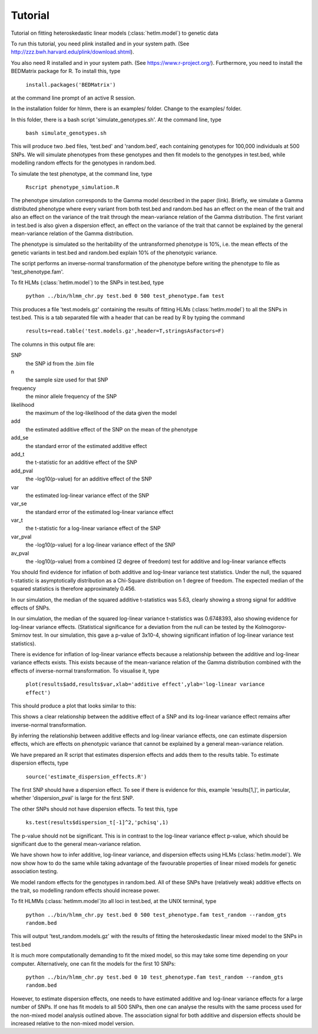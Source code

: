 Tutorial
********
Tutorial on fitting heteroskedastic linear models (:class:`hetlm.model`) to genetic data

To run this tutorial, you need plink installed and in your system path. (See http://zzz.bwh.harvard.edu/plink/download.shtml).

You also need R installed and in your system path. (See https://www.r-project.org/). Furthermore, you need to install the BEDMatrix package for R. To install this, type

   ``install.packages('BEDMatrix')``

at the command line prompt of an active R session.

In the installation folder for hlmm, there is an examples/ folder. Change to the examples/ folder.

In this folder, there is a bash script 'simulate_genotypes.sh'. At the command line, type

    ``bash simulate_genotypes.sh``

This will produce two .bed files, 'test.bed' and 'random.bed', each containing genotypes for 100,000 individuals at 500 SNPs. We will simulate phenotypes from these genotypes and then fit models to the genotypes in test.bed, while modelling random effects for the genotypes in random.bed.

To simulate the test phenotype, at the command line, type

    ``Rscript phenotype_simulation.R``

The phenotype simulation corresponds to the Gamma model described in the paper (link). Briefly, we simulate a Gamma distributed phenotype where every variant from both test.bed and random.bed has an effect on the mean of the trait and also an effect on the variance of the trait through the mean-variance relation of the Gamma distribution.
The first variant in test.bed is also given a dispersion effect, an effect on the variance of the trait that cannot be explained by the general mean-variance relation of the Gamma distribution.

The phenotype is simulated so the heritability of the untransformed phenotype is 10%, i.e. the mean effects of the genetic variants in test.bed and random.bed explain 10% of the phenotypic variance.

The script performs an inverse-normal transformation of the phenotype before writing the phenotype to file as 'test_phenotype.fam'.

To fit HLMs (:class:`hetlm.model`) to the SNPs in test.bed, type

    ``python ../bin/hlmm_chr.py test.bed 0 500 test_phenotype.fam test``

This produces a file 'test.models.gz' containing the results of fitting HLMs (:class:`hetlm.model`) to all the SNPs in test.bed. This is a tab separated file with a header that can be read by R by typing the command

   ``results=read.table('test.models.gz',header=T,stringsAsFactors=F)``

The columns in this output file are:

SNP
 the SNP id from the .bim file

n
 the sample size used for that SNP

frequency
 the minor allele frequency of the SNP

likelihood
 the maximum of the log-likelihood of the data given the model

add
 the estimated additive effect of the SNP on the mean of the phenotype

add_se
 the standard error of the estimated additive effect

add_t
 the t-statistic for an additive effect of the SNP

add_pval
 the -log10(p-value) for an additive effect of the SNP

var
 the estimated log-linear variance effect of the SNP

var_se
 the standard error of the estimated log-linear variance effect

var_t
 the t-statistic for a log-linear variance effect of the SNP

var_pval
 the -log10(p-value) for a log-linear variance effect of the SNP

av_pval
 the -log10(p-value) from a combined (2 degree of freedom) test for additive and log-linear variance effects

You should find evidence for inflation of both additive and log-linear variance test statistics. Under the null, the squared t-statistic is asymptotically distribution as a Chi-Square distribution on 1 degree of freedom. The expected median of the squared statistics is therefore approximately 0.456.

In our simulation, the median of the squared additive t-statistics was 5.63, clearly showing a strong signal for additive effects of SNPs.

In our simulation, the median of the squared log-linear variance t-statistics was 0.6748393, also showing evidence for log-linear variance effects. (Statistical significance for a deviation from the null can be tested by the Kolmogorov-Smirnov test. In our simulation, this gave a p-value of 3x10-4, showing significant inflation of log-linear variance test statistics).

There is evidence for inflation of log-linear variance effects because a relationship between the additive and log-linear variance effects exists. This exists because of the mean-variance relation of the Gamma distribution combined with the effects of inverse-normal transformation. To visualise it, type

   ``plot(results$add,results$var,xlab='additive effect',ylab='log-linear variance effect')``

This should produce a plot that looks similar to this:

.. image:: https://geneticvariance.files.wordpress.com/2017/11/add_loglinear_relationship1.png

This shows a clear relationship between the additive effect of a SNP and its log-linear variance effect remains after inverse-normal transformation.

By inferring the relationship between additive effects and log-linear variance effects, one can estimate dispersion effects, which are effects on phenotypic variance that cannot be explained by a general mean-variance relation.

We have prepared an R script that estimates dispersion effects and adds them to the results table. To estimate dispersion effects, type

   ``source('estimate_dispersion_effects.R')``

The first SNP should have a dispersion effect. To see if there is evidence for this, example 'results[1,]', in particular, whether 'dispersion_pval' is large for the first SNP.

The other SNPs should not have dispersion effects. To test this, type

    ``ks.test(results$dispersion_t[-1]^2,'pchisq',1)``

The p-value should not be significant. This is in contrast to the log-linear variance effect p-value, which should be significant due to the general mean-variance relation.

We have shown how to infer additive, log-linear variance, and dispersion effects using HLMs (:class:`hetlm.model`). We now show how to do the same while taking advantage of the favourable properties of linear mixed models for genetic association testing.

We model random effects for the genotypes in random.bed. All of these SNPs have (relatively weak) additive effects on the trait, so modelling random effects should increase power.

To fit HLMMs (:class:`hetlmm.model`)to all loci in test.bed, at the UNIX terminal, type

    ``python ../bin/hlmm_chr.py test.bed 0 500 test_phenotype.fam test_random --random_gts random.bed``

This will output 'test_random.models.gz' with the results of fitting the heteroskedastic linear mixed model to the SNPs in test.bed

It is much more computationally demanding to fit the mixed model, so this may take some time depending on your computer. Alternatively, one can fit the models for the first 10 SNPs:

    ``python ../bin/hlmm_chr.py test.bed 0 10 test_phenotype.fam test_random --random_gts random.bed``

However, to estimate dispersion effects, one needs to have estimated additive and log-linear variance effects for a large number of SNPs. If one has fit models to all 500 SNPs, then one can analyse the results with the same process used for the non-mixed model analysis outlined above. The association signal for both additive and dispersion effects should be increased relative to the non-mixed model version.